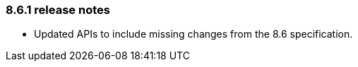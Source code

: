 [#release-notes-8-6-1]
=== 8.6.1 release notes

* Updated APIs to include missing changes from the 8.6 specification.
